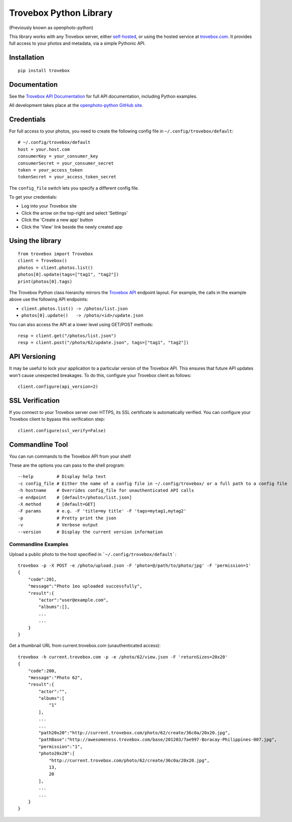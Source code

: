=======================
Trovebox Python Library
=======================
(Previously known as openphoto-python)

.. image:: https://travis-ci.org/photo/openphoto-python.png?branch=master
   :alt: Build Status
   :target: https://travis-ci.org/photo/openphoto-python

.. 
   (commented out until master is on coveralls.io)
   .. image:: https://coveralls.io/repos/photo/openphoto-python/badge.png?branch=master
      :alt: Coverage Status
      :target: https://coveralls.io/r/photo/openphoto-python?branch=master
..

.. image:: https://pypip.in/v/trovebox/badge.png
   :alt: Python Package Index (PyPI)
   :target: https://pypi.python.org/pypi/trovebox

This library works with any Trovebox server, either
`self-hosted <https://github.com/photo>`__, or using the hosted service at
`trovebox.com <http://trovebox.com>`__.
It provides full access to your photos and metadata, via a simple
Pythonic API.

Installation
============
::

    pip install trovebox

Documentation
=============
See the `Trovebox API Documentation <https://trovebox.com/documentation>`__
for full API documentation, including Python examples.

All development takes place at the `openphoto-python GitHub site <https://github.com/photo/openphoto-python>`__.

Credentials
===========
For full access to your photos, you need to create the following config
file in ``~/.config/trovebox/default``::

    # ~/.config/trovebox/default
    host = your.host.com
    consumerKey = your_consumer_key
    consumerSecret = your_consumer_secret
    token = your_access_token
    tokenSecret = your_access_token_secret

The ``config_file`` switch lets you specify a different config file.

To get your credentials:

* Log into your Trovebox site
* Click the arrow on the top-right and select 'Settings'
* Click the 'Create a new app' button
* Click the 'View' link beside the newly created app

Using the library
=================
::

    from trovebox import Trovebox
    client = Trovebox()
    photos = client.photos.list()
    photos[0].update(tags=["tag1", "tag2"])
    print(photos[0].tags)

The Trovebox Python class hierarchy mirrors the
`Trovebox API <https://trovebox.com/documentation>`__ endpoint layout.
For example, the calls in the example above use the following API endpoints:

* ``client.photos.list() -> /photos/list.json``
* ``photos[0].update()   -> /photo/<id>/update.json``

You can also access the API at a lower level using GET/POST methods::

    resp = client.get("/photos/list.json")
    resp = client.post("/photo/62/update.json", tags=["tag1", "tag2"])

API Versioning
==============
It may be useful to lock your application to a particular version of the Trovebox API.
This ensures that future API updates won't cause unexpected breakages.
To do this, configure your Trovebox client as follows::

    client.configure(api_version=2)

SSL Verification
================
If you connect to your Trovebox server over HTTPS, its SSL certificate is automatically verified.
You can configure your Trovebox client to bypass this verification step::

   client.configure(ssl_verify=False)

Commandline Tool
================
You can run commands to the Trovebox API from your shell!

These are the options you can pass to the shell program::

    --help         # Display help text
    -c config_file # Either the name of a config file in ~/.config/trovebox/ or a full path to a config file
    -h hostname    # Overrides config_file for unauthenticated API calls
    -e endpoint    # [default=/photos/list.json]
    -X method      # [default=GET]
    -F params      # e.g. -F 'title=my title' -F 'tags=mytag1,mytag2'
    -p             # Pretty print the json
    -v             # Verbose output
    --version      # Display the current version information

Commandline Examples
--------------------
Upload a public photo to the host specified in ```~/.config/trovebox/default```::

    trovebox -p -X POST -e /photo/upload.json -F 'photo=@/path/to/photo/jpg' -F 'permission=1'
    {
        "code":201,
        "message":"Photo 1eo uploaded successfully",
        "result":{
            "actor":"user@example.com",
            "albums":[],
            ...
            ...
        }
    }

Get a thumbnail URL from current.trovebox.com (unauthenticated access)::

    trovebox -h current.trovebox.com -p -e /photo/62/view.json -F 'returnSizes=20x20'
    {
        "code":200,
        "message":"Photo 62",
        "result":{
            "actor":"",
            "albums":[
                "1"
            ],
            ...
            ...
            "path20x20":"http://current.trovebox.com/photo/62/create/36c0a/20x20.jpg",
            "pathBase":"http://awesomeness.trovebox.com/base/201203/7ae997-Boracay-Philippines-007.jpg",
            "permission":"1",
            "photo20x20":[
                "http://current.trovebox.com/photo/62/create/36c0a/20x20.jpg",
                13,
                20
            ],
            ...
            ...
        }
    }
